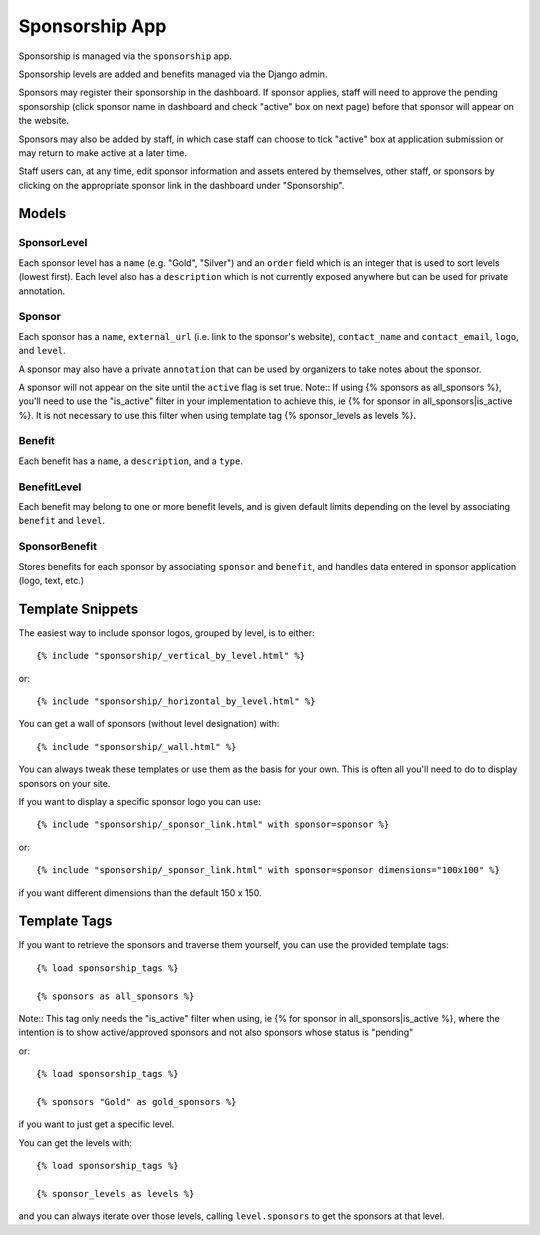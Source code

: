 Sponsorship App
===============

Sponsorship is managed via the ``sponsorship`` app.

Sponsorship levels are added and benefits managed via the Django admin. 

Sponsors may register their sponsorship in the dashboard. If sponsor applies, staff will need to approve the pending sponsorship (click sponsor name in dashboard and check "active" box on next page) before that sponsor will appear on the website. 

Sponsors may also be added by staff, in which case staff can choose to tick "active" box at application submission or may return to make active at a later time. 

Staff users can, at any time, edit sponsor information and assets entered by themselves, other staff, or sponsors by clicking on the appropriate sponsor link in the dashboard under "Sponsorship".


Models
------

SponsorLevel
~~~~~~~~~~~~~~~

Each sponsor level has a ``name`` (e.g. "Gold", "Silver") and an ``order``
field which is an integer that is used to sort levels (lowest first). Each
level also has a ``description`` which is not currently exposed anywhere
but can be used for private annotation.

Sponsor
~~~~~~~~~

Each sponsor has a ``name``, ``external_url`` (i.e. link to the sponsor's
website), ``contact_name`` and ``contact_email``, ``logo``, and ``level``.

A sponsor may also have a private ``annotation`` that can be used by
organizers to take notes about the sponsor.

A sponsor will not appear on the site until the ``active`` flag is set true.
Note:: If using {% sponsors as all_sponsors %}, you'll need to use the "is_active" filter in your implementation to achieve this, ie {% for sponsor in all_sponsors|is_active %}. It is not necessary to use this filter when using template tag {% sponsor_levels as levels %}.

Benefit
~~~~~~~~~

Each benefit has a ``name``, a ``description``, and a ``type``.

BenefitLevel
~~~~~~~~~~~~~~

Each benefit may belong to one or more benefit levels, and is given default limits depending on the level by associating ``benefit`` and ``level``.

SponsorBenefit
~~~~~~~~~~~~~~~~

Stores benefits for each sponsor by associating ``sponsor`` and ``benefit``, and handles data entered in sponsor application (logo, text, etc.)



Template Snippets
--------------------

The easiest way to include sponsor logos, grouped by level, is to either::

    {% include "sponsorship/_vertical_by_level.html" %}

or::
    
    {% include "sponsorship/_horizontal_by_level.html" %}

You can get a wall of sponsors (without level designation) with::

    {% include "sponsorship/_wall.html" %}


You can always tweak these templates or use them as the basis for your own.
This is often all you'll need to do to display sponsors on your site.

If you want to display a specific sponsor logo you can use::

    {% include "sponsorship/_sponsor_link.html" with sponsor=sponsor %}

or::
    
    {% include "sponsorship/_sponsor_link.html" with sponsor=sponsor dimensions="100x100" %}

if you want different dimensions than the default 150 x 150.


Template Tags
-------------

If you want to retrieve the sponsors and traverse them yourself, you can use
the provided template tags::

    {% load sponsorship_tags %}
    
    {% sponsors as all_sponsors %}

Note:: This tag only needs the "is_active" filter when using, ie {% for sponsor in all_sponsors|is_active %}, where the intention is to show active/approved sponsors and not also sponsors whose status is "pending"

or::

    {% load sponsorship_tags %}
    
    {% sponsors "Gold" as gold_sponsors %}

if you want to just get a specific level.


You can get the levels with::

    {% load sponsorship_tags %}
    
    {% sponsor_levels as levels %}

and you can always iterate over those levels, calling ``level.sponsors`` to
get the sponsors at that level.
